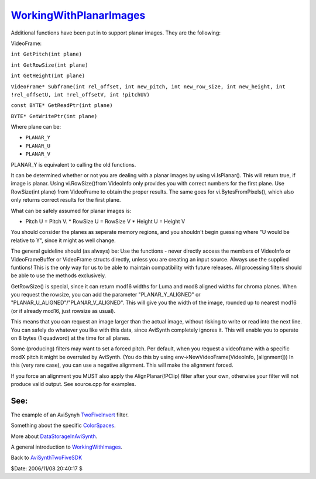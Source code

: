 
`WorkingWithPlanarImages`_
==========================

Additional functions have been put in to support planar images. They are the
following:

VideoFrame:

``int GetPitch(int plane)``

``int GetRowSize(int plane)``

``int GetHeight(int plane)``

``VideoFrame* Subframe(int rel_offset, int new_pitch, int new_row_size, int new_height, int !rel_offsetU, int !rel_offsetV, int !pitchUV)``

``const BYTE* GetReadPtr(int plane)``

``BYTE* GetWritePtr(int plane)``


Where plane can be:

* ``PLANAR_Y``
* ``PLANAR_U``
* ``PLANAR_V``

PLANAR_Y is equivalent to calling the old functions.

It can be determined whether or not you are dealing with a planar images by
using vi.IsPlanar(). This will return true, if image is planar. Using
vi.RowSize()from VideoInfo only provides you with correct numbers for the
first plane. Use RowSize(int plane) from VideoFrame to obtain the proper
results. The same goes for vi.BytesFromPixels(), which also only returns
correct results for the first plane.

What can be safely assumed for planar images is:

* Pitch U = Pitch V.  * RowSize U = RowSize V  * Height U = Height V

You should consider the planes as seperate memory regions, and you shouldn't
begin guessing where "U would be relative to Y", since it might as well
change.

The general guideline should (as always) be: Use the functions - never
directly access the members of VideoInfo or VideoFrameBuffer or VideoFrame
structs directly, unless you are creating an input source. Always use the
supplied funtions! This is the only way for us to be able to maintain
compatibility with future releases. All processing filters should be able to
use the methods exclusively.

GetRowSize() is special, since it can return mod16 widths for Luma and mod8
aligned widths for chroma planes. When you request the rowsize, you can add
the parameter "PLANAR_Y_ALIGNED" or "PLANAR_U_ALIGNED"/"PLANAR_V_ALIGNED".
This will give you the width of the image, rounded up to nearest mod16 (or if
already mod16, just rowsize as usual).

This means that you can request an image larger than the actual image,
without risking to write or read into the next line. You can safely do
whatever you like with this data, since AviSynth completely ignores it. This
will enable you to operate on 8 bytes (1 quadword) at the time for all
planes.

Some (producing) filters may want to set a forced pitch. Per default, when
you request a videoframe with a specific modX pitch it might be overruled by
AviSynth. (You do this by using env->NewVideoFrame(VideoInfo, [alignment]))
In this (very rare case), you can use a negative alignment. This will make
the alignment forced.

If you force an alignment you MUST also apply the AlignPlanar(!PClip) filter
after your own, otherwise your filter will not produce valid output. See
source.cpp for examples.


See:
::::

The example of an AviSynyh `TwoFiveInvert`_ filter.

Something about the specific `ColorSpaces`_.

More about `DataStorageInAviSynth`_.

A general introduction to `WorkingWithImages`_.


Back to `AviSynthTwoFiveSDK`_

$Date: 2006/11/08 20:40:17 $

.. _WorkingWithPlanarImages:
    http://www.avisynth.org/WorkingWithPlanarImages
.. _TwoFiveInvert: TwoFiveInvert.rst
.. _ColorSpaces: ColorSpaces.rst
.. _DataStorageInAviSynth: DataStorageInAviSynth.rst
.. _WorkingWithImages: WorkingWithImages.rst
.. _AviSynthTwoFiveSDK: AviSynthTwoFiveSDK.rst

